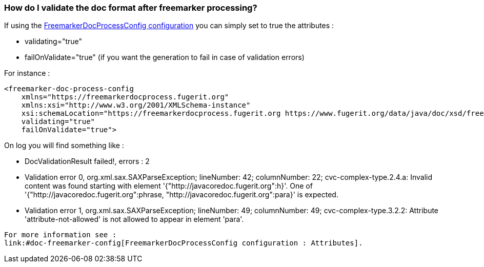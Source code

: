 [#doc-daq-validate-document]
=== How do I validate the doc format after freemarker processing?

If using the link:#doc-freemarker-config[FreemarkerDocProcessConfig configuration]
you can simply set to true the attributes :

* validating="true"
* failOnValidate="true" (if you want the generation to fail in case of validation errors)

For instance :

[source,xml]
----
<freemarker-doc-process-config
    xmlns="https://freemarkerdocprocess.fugerit.org"
    xmlns:xsi="http://www.w3.org/2001/XMLSchema-instance"
    xsi:schemaLocation="https://freemarkerdocprocess.fugerit.org https://www.fugerit.org/data/java/doc/xsd/freemarker-doc-process-1-0.xsd"
    validating="true"
    failOnValidate="true">
----

On log you will find something like :

* DocValidationResult failed!, errors : 2
* Validation error 0, org.xml.sax.SAXParseException; lineNumber: 42; columnNumber: 22; cvc-complex-type.2.4.a: Invalid content was found starting with element '{"http://javacoredoc.fugerit.org":h}'. One of '{"http://javacoredoc.fugerit.org":phrase, "http://javacoredoc.fugerit.org":para}' is expected.
* Validation error 1, org.xml.sax.SAXParseException; lineNumber: 49; columnNumber: 49; cvc-complex-type.3.2.2: Attribute 'attribute-not-allowed' is not allowed to appear in element 'para'.
----

For more information see :
link:#doc-freemarker-config[FreemarkerDocProcessConfig configuration : Attributes].
